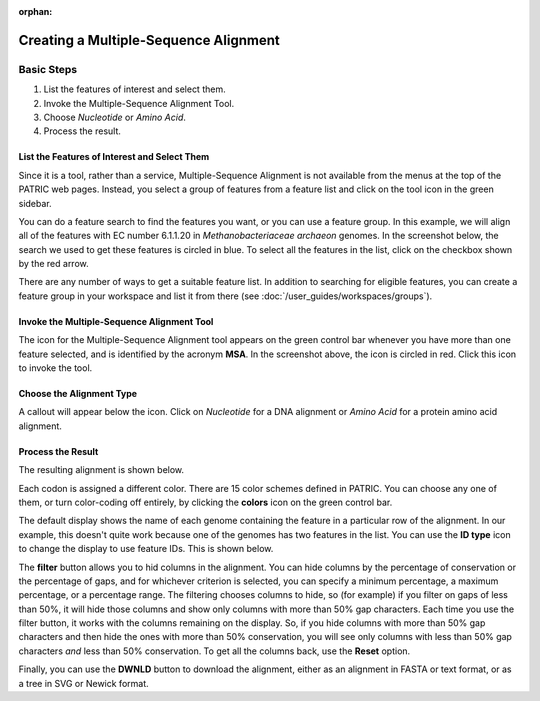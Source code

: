 :orphan:

========================================
 Creating a Multiple-Sequence Alignment
========================================

Basic Steps
===========

1. List the features of interest and select them.

2. Invoke the Multiple-Sequence Alignment Tool.

3. Choose *Nucleotide* or *Amino Acid*.

4. Process the result.

List the Features of Interest and Select Them
---------------------------------------------

Since it is a tool, rather than a service, Multiple-Sequence Alignment is not available from the menus at the top of the
PATRIC web pages.  Instead, you select a group of features from a feature list and click on the tool icon in the green
sidebar.

You can do a feature search to find the features you want, or you can use a feature group.  In this example, we will align
all of the features with EC number 6.1.1.20 in *Methanobacteriaceae archaeon* genomes.  In the screenshot below, the search
we used to get these features is circled in blue.  To select all the features in the list, click on the checkbox shown by the
red arrow.

.. image:: images/feature_list.png

There are any number of ways to get a suitable feature list.  In addition to searching for eligible features, you can create
a feature group in your workspace and list it from there (see :doc:`/user_guides/workspaces/groups`).

Invoke the Multiple-Sequence Alignment Tool
--------------------------------------------

The icon for the Multiple-Sequence Alignment tool appears on the green control bar whenever you have more than one feature
selected, and is identified by the acronym **MSA**.  In the screenshot above, the icon is circled in red.  Click this icon
to invoke the tool.

Choose the Alignment Type
-------------------------

A callout will appear below the icon.  Click on *Nucleotide* for a DNA alignment or *Amino Acid* for a protein amino acid alignment.


Process the Result
------------------

The resulting alignment is shown below.

.. image:: images/alignment.png

Each codon is assigned a different color.  There are 15 color schemes defined in PATRIC.  You can choose any one of them, or turn
color-coding off entirely, by clicking the **colors** icon on the green control bar.

The default display shows the name of each genome containing the feature in a particular row of the alignment.  In our example, this
doesn't quite work because one of the genomes has two features in the list.  You can use the **ID type** icon to change the display to
use feature IDs.  This is shown below.

.. image:: images/alignment2.png

The **filter** button allows you to hid columns in the alignment.  You can hide columns by the percentage of conservation or the
percentage of gaps, and for whichever criterion is selected, you can specify a minimum percentage, a maximum percentage, or a
percentage range.  The filtering chooses
columns to hide, so (for example) if you filter on gaps of less than 50%, it will hide those columns and show only columns with more
than 50% gap characters.  Each time you use the filter button, it works with the columns remaining on the display.  So, if you hide
columns with more than 50% gap characters and then hide the ones with more than 50% conservation, you will see only columns with
less than 50% gap characters *and* less than 50% conservation.  To get all the columns back, use the **Reset** option.

Finally, you can use the **DWNLD** button to download the alignment, either as an alignment in FASTA or text format, or as a
tree in SVG or Newick format.

